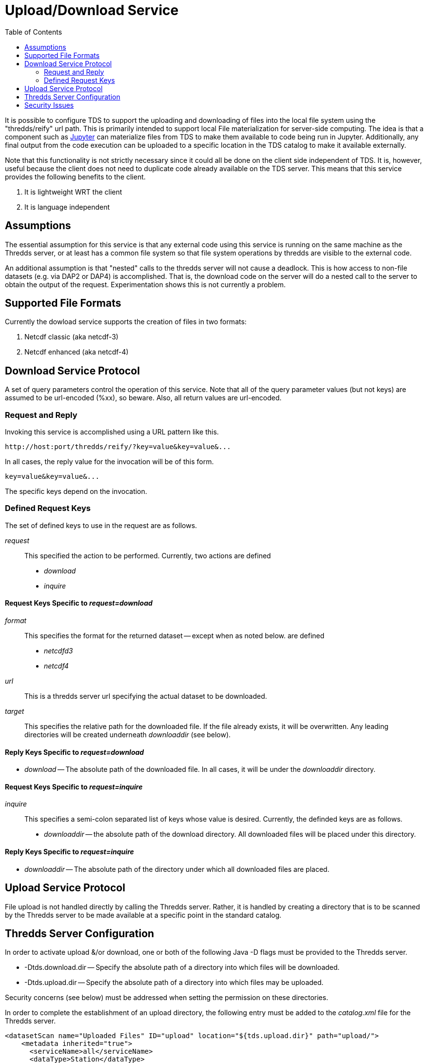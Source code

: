 :source-highlighter: coderay
[[threddsDocs]]
:toc:

= Upload/Download Service

It is possible to configure TDS to support the uploading
and downloading of files into the local file system
using the "thredds/reify" url path.
This is primarily intended to support local File materialization for
server-side computing. The idea is that a component such as
http://jupyter.org/[Jupyter] can materialize files from TDS to
make them available to code being run in Jupyter. Additionally,
any final output from the code execution can be uploaded to a specific
location in the TDS catalog to make it available externally.

Note that this functionality is not strictly necessary since it could
all be done on the client side independent of TDS.  It is, however,
useful because the client does not need to duplicate code already
available on the TDS server.
This means that this service provides the following benefits to
the client.

1. It is lightweight WRT the client
2. It is language independent

== Assumptions

The essential assumption for this service is that any external code
using this service is running on the same machine as the Thredds server,
or at least has a common file system so that file system operations by
thredds are visible to the external code.

An additional assumption is that "nested" calls to the thredds server
will not cause a deadlock. This is how access to non-file datasets
(e.g. via DAP2 or DAP4) is accomplished.  That is, the download code on
the server will do a nested call to the server to obtain the output of
the request.  Experimentation shows this is not currently a problem.

== Supported File Formats

Currently the dowload service supports the creation of files
in two formats:

1. Netcdf classic (aka netcdf-3)
2. Netcdf enhanced (aka netcdf-4)

== Download Service Protocol

A set of query parameters control the operation of this service.
Note that all of the query parameter values (but not keys) are
assumed to be url-encoded (%xx), so beware.
Also, all return values are url-encoded.

=== Request and Reply

Invoking this service is accomplished using a URL pattern like this.
```
http://host:port/thredds/reify/?key=value&key=value&...
```
In all cases, the reply value for the invocation will be of this form.
```
key=value&key=value&...
```
The specific keys depend on the invocation.

=== Defined Request Keys

The set of defined keys to use in the request are as follows.

__request__ ::
This specified the action to be performed. Currently, two actions
are defined
* __download__
* __inquire__

==== Request Keys Specific to __request=download__

__format__ ::
This specifies the format for the returned dataset
-- except when as noted below.
are defined
* __netcdfd3__
* __netcdf4__

__url__ ::
This is a thredds server url specifying the actual dataset to be downloaded.

__target__ ::
This specifies the relative path for the downloaded file.
If the file already exists, it will be overwritten. Any
leading directories will be created underneath __downloaddir__ (see below).

==== Reply Keys Specific to __request=download__
* __download__ --
The absolute path of the downloaded file. In all cases, it will be
under the __downloaddir__ directory.

==== Request Keys Specific to __request=inquire__

__inquire__ ::
This specifies a semi-colon separated list of keys whose value
is desired. Currently, the definded keys are as follows.
* __downloaddir__ -- the absolute path of the download directory.
All downloaded files will be placed under this directory.


==== Reply Keys Specific to __request=inquire__
* __downloaddir__ --
The absolute path of the directory under which all downloaded
files are placed.

== Upload Service Protocol

File upload is not handled directly by calling the Thredds server.
Rather, it is handled by creating a directory that is to be scanned
by the Thredds server to be made available at a specific point
in the standard catalog.

== Thredds Server Configuration

In order to activate upload &/or download, one or both of the following
Java -D flags must be provided to the Thredds server.

* -Dtds.download.dir -- Specify the absolute path of a directory
into which files will be downloaded.
* -Dtds.upload.dir -- Specify the absolute path of a directory
into which files may be uploaded.

Security concerns (see below) must be addressed when setting
the permission on these directories.

In order to complete the establishment of an upload directory, the
following entry must be added to the __catalog.xml__ file for the
Thredds server.
----
<datasetScan name="Uploaded Files" ID="upload" location="${tds.upload.dir}" path="upload/">
    <metadata inherited="true">
      <serviceName>all</serviceName>
      <dataType>Station</dataType>
    </metadata>
</datasetScan>
----

Optionally, if one wants to make the download directory visible, the following
can be added to the same file.
----
<datasetScan name="Downloaded Files" ID="download" location="${tds.download.dir}" path="download/">
    <metadata inherited="true">
      <serviceName>all</serviceName>
      <dataType>Station</dataType>
    </metadata>
</datasetScan>
----

== Security Issues

It should be clear that providing upload and download capabilties
can introduce security concerns.

The primary issue is that this service will cause the Thredds server
to write into user-specified locations in the file system. In order
to prevent malicious writing of files, the download directory
(specified by tds.download.dir) should be created in a safe place.
Typically, this means it should be placed under a directory such
as "/tmp" on Linux or an equivalent location for other operating systems.

This directory will be read and written by the user running the Thredds
server, typically "tomcat". The best practice for this is to create a
specific user and group and set the download directories user and group
to those values.  Then the appropriate Posix permissions for that
directory should be "rwxrwx---".
Finally, the user "tomcat" should be added the created group.

Corresponding concerns apply to the upload directory and so its owner, group,
and permissions should be set similarly to the download directory.

The url used to specify the dataset to be downloaded also raise security
concerns. The url is tested for two specific url patterns to ensure
proper behavior.

1. The string ".." is disallowed in order to avoid attempts to escape
   the thredds sandbox.
2. The string "/reify/" is disallowed in order to prevent an access loop
   in which a reify call attempts to call reify again.

In order to provide additional sandboxing, the url provided by the
client is modified to ignore the host, port and servlet prefix. They are
replaced with the "<host>+<port>/thredds" of the thredds server. This is
to prevent attempts to use the thredds server to access external data
sources, which would otherwise provide a security leak.

Finally, it is desirable that some additional access controls be
applied. Specifically, Tomcat should be configured to require
client-side certificates so that all clients using this service must
have access to that certificate.

'''''

image:../thread.png[THREDDS] This document is maintained by Unidata.
Send comments to mailto:support-thredds@unidata.ucar.edu[THREDDS
support].
